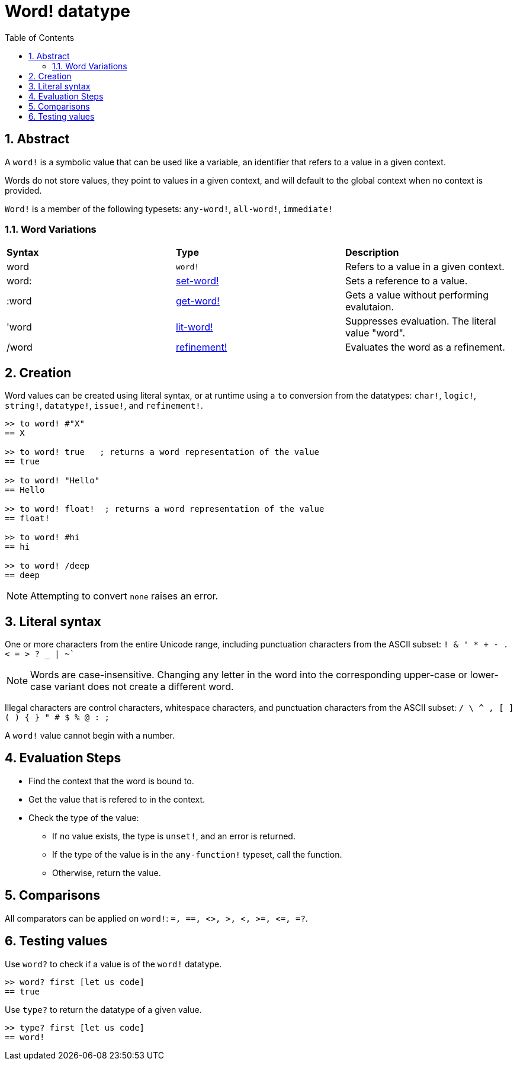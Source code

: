 = Word! datatype
:toc:
:numbered:

== Abstract

A `word!` is a symbolic value that can be used like a variable, an identifier that refers to a value in a given context.

Words do not store values, they point to values in a given context, and will default to the global context when no context is provided. 

`Word!` is a member of the following typesets: `any-word!`, `all-word!`, `immediate!`

=== Word Variations

|========================================================================
|*Syntax*|*Type*|*Description*
|word|`word!`|Refers to a value in a given context.
|word:|link:set-word.adoc[set-word!]|Sets a reference to a value.
|:word|link:get-word.adoc[get-word!]|Gets a value without performing evalutaion.
|'word|link:lit-word.adoc[lit-word!]|Suppresses evaluation. The literal value "word".
|/word|link:refinement.adoc[refinement!]|Evaluates the word as a refinement.
|========================================================================

== Creation

Word values can be created using literal syntax, or at runtime using a `to` conversion from the datatypes: `char!`, `logic!`, `string!`, `datatype!`, `issue!`, and `refinement!`.


```red
>> to word! #"X"
== X

>> to word! true   ; returns a word representation of the value
== true

>> to word! "Hello"
== Hello

>> to word! float!  ; returns a word representation of the value
== float!

>> to word! #hi
== hi

>> to word! /deep
== deep
```

[NOTE, caption=Note]

Attempting to convert `none` raises an error.

== Literal syntax

One or more characters from the entire Unicode range, including punctuation characters from the ASCII subset: `! & ' * + - . < = > ? _ | ~``

[NOTE, caption=Note]

Words are case-insensitive. Changing any letter in the word into the corresponding upper-case or lower-case variant does not create a different word.

Illegal characters are control characters, whitespace characters, and punctuation characters from the ASCII subset: `/ \ ^ , [ ] ( ) { } " # $ % @ : ;`

A `word!` value cannot begin with a number.

== Evaluation Steps

* Find the context that the word is bound to. 

* Get the value that is refered to in the context.

* Check the type of the value:

** If no value exists, the type is `unset!`, and an error is returned.

** If the type of the value is in the `any-function!` typeset, call the function.

** Otherwise, return the value.

== Comparisons

All comparators can be applied on `word!`: `=, ==, <>, >, <, >=, &lt;=, =?`.


== Testing values

Use `word?` to check if a value is of the `word!` datatype.

```red
>> word? first [let us code]
== true
```

Use `type?` to return the datatype of a given value.

```red
>> type? first [let us code]
== word!
```
